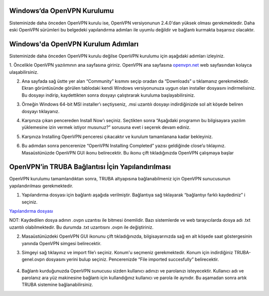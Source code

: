 ==============================
Windows‘da OpenVPN Kurulumu
==============================

Sisteminizde daha önceden OpenVPN kurulu ise, OpenVPN versiyonunun 2.4.0'dan yüksek olması gerekmektedir. 
Daha eski OpenVPN sürümleri bu belgedeki yapılandırma adımları ile uyumlu değildir ve bağlantı kurmakta başarısız olacaktır.

===================================
Windows'da OpenVPN Kurulum Adımları
===================================

Sisteminizde daha önceden OpenVPN kurulu değilse OpenVPN kurulumu için aşağıdaki adımları izleyiniz.

1. Öncelikle OpenVPN yazılımının ana sayfasına giriniz.
OpenVPN ana sayfasına `openvpn.net <https://openvpn.net/>`_  web sayfasından kolayca ulaşabilirsiniz.

.. image:: /assets/openvpn-howto/images/winopenvpn1.png

2. Ana sayfada sağ üstte yer alan “Community” kısmını seçip oradan da “Downloads” u tıklamanız gerekmektedir. Ekran görüntüsünde görülen tablodaki kendi Windows versiyonunuza uygun olan installer dosyasını indirmelisiniz. Bu dosyayı indirip, kaydettikten sonra dosyayı çalıştırarak kuruluma başlayabilirsiniz.

.. image:: /assets/openvpn-howto/images/winopenvpn2.png

3. Örneğin Windows 64-bit MSI installer’ı seçtiyseniz, .msi uzantılı dosyayı indirdiğinizde sol alt köşede beliren dosyayı tıklayanız. 

.. image:: /assets/openvpn-howto/images/winopenvpn3.png

4. Karşınıza çıkan pencereden Install Now’ı seçiniz. Seçtikten sonra “Aşağıdaki programın bu bilgisayara yazılım yüklemesine izin vermek istiyor musunuz?” sorusuna evet i seçerek devam ediniz. 

.. image:: /assets/openvpn-howto/images/winopenvpn4.JPG

5. Karşınıza Installing OpenVPN penceresi çıkacaktır ve kurulum tamamlanana kadar bekleyiniz. 

.. image:: /assets/openvpn-howto/images/winopenvpn5.JPG

6.	Bu adımdan sonra pencerenize “OpenVPN Installing Completed” yazısı geldiğinde close’u tıklayınız. Masaüstünüzde OpenVPN GUI ikonu belirecektir. Bu ikonu çift tıkladığınızda OpenVPN çalışmaya başlar 

  .. image:: /assets/openvpn-howto/images/winopenvpn6.JPG

=================================================
OpenVPN’in TRUBA Bağlantısı İçin Yapılandırılması
=================================================

OpenVPN kurulumu tamamlandıktan sonra, TRUBA altyapısına bağlanabilmeniz için OpenVPN sunucusunun yapılandırılması gerekmektedir. 

1. Yapılandırma dosyası için bağlantı aşağıda verilmiştir. Bağlantıya sağ tıklayarak “bağlantıyı farklı kaydediniz” i seçiniz. 

`Yapılandırma dosyası <http://wiki.truba.gov.tr/TRUBA-VPN/TRUBA-genel.ovpn>`_  

NOT: Kaydedilen dosya adının .ovpn uzantısı ile bitmesi önemlidir. Bazı sistemlerde ve web tarayıcılarda dosya adı .txt uzantılı olabilmektedir. Bu durumda .txt uzantısını .ovpn ile değiştiriniz. 

2. Masaüstünüzdeki OpenVPN GUI ikonunu çift tıkladığınızda, bilgisayarınızda sağ en alt köşede saat göstergesinin yanında OpenVPN simgesi belirecektir. 

.. image:: /assets/openvpn-howto/images/winopenvpn7.png

3. Simgeyi sağ tıklayınız ve import file’ı seçiniz. Konum'u seçmeniz gerekmektedir. Konum için indirdiğiniz TRUBA-genel.ovpn dosyasını yerini bulup seçiniz. Pencerenizde “File imported succesfully” belirecektir. 

 .. image:: /assets/openvpn-howto/images/winopenvpn8.png

4. Bağlantı kurduğunuzda OpenVPN sunucusu sizden kullanıcı adınızı ve parolanızı isteyecektir. Kullanıcı adı ve parolanız ara yüz makinesine bağlantı için kullandığınız kullanıcı ve parola ile aynıdır. Bu aşamadan sonra artık TRUBA sistemine bağlanabilirsiniz. 
